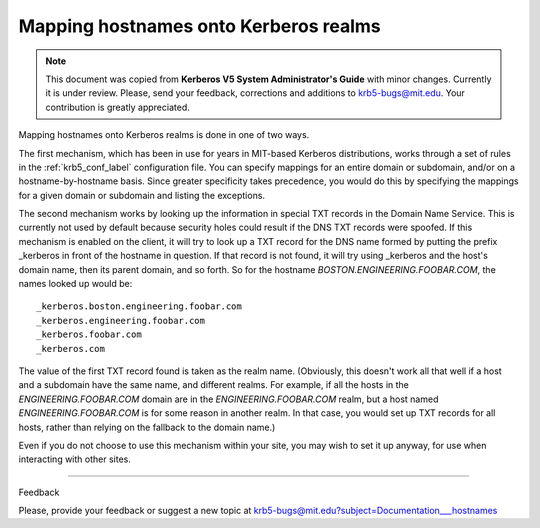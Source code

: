 .. _mapping_hn_label:


Mapping hostnames onto Kerberos realms
=============================================

.. note:: This document was copied from **Kerberos V5 System Administrator's Guide** with minor changes. Currently it is under review. Please, send your feedback, corrections and additions to krb5-bugs@mit.edu. Your contribution is greatly appreciated.

Mapping hostnames onto Kerberos realms is done in one of two ways.

The first mechanism, which has been in use for years in MIT-based Kerberos distributions, works through a set of rules in the :ref:`krb5_conf_label` configuration file.  You can specify mappings for an entire domain or subdomain, and/or on a hostname-by-hostname basis. Since greater specificity takes precedence, you would do this by specifying the mappings for a given domain or subdomain and listing the exceptions.

The second mechanism works by looking up the information in special TXT records in the Domain Name Service. This is currently not used by default because security holes could result if the DNS TXT records were spoofed. If this mechanism is enabled on the client, it will try to look up a TXT record for the DNS name formed by putting the prefix _kerberos in front of the hostname in question. If that record is not found, it will try using _kerberos and the host's domain name, then its parent domain, and so forth. So for the hostname *BOSTON.ENGINEERING.FOOBAR.COM*, the names looked up would be::

     _kerberos.boston.engineering.foobar.com
     _kerberos.engineering.foobar.com
     _kerberos.foobar.com
     _kerberos.com
     

The value of the first TXT record found is taken as the realm name. (Obviously, this doesn't work all that well if a host and a subdomain have the same name, and different realms. For example, if all the hosts in the *ENGINEERING.FOOBAR.COM* domain are in the *ENGINEERING.FOOBAR.COM* realm, but a host named *ENGINEERING.FOOBAR.COM* is for some reason in another realm. In that case, you would set up TXT records for all hosts, rather than relying on the fallback to the domain name.)

Even if you do not choose to use this mechanism within your site, you may wish to set it up anyway, for use when interacting with other sites. 


--------------

Feedback

Please, provide your feedback or suggest a new topic at krb5-bugs@mit.edu?subject=Documentation___hostnames



